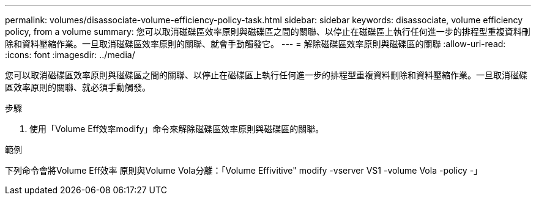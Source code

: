 ---
permalink: volumes/disassociate-volume-efficiency-policy-task.html 
sidebar: sidebar 
keywords: disassociate, volume efficiency policy, from a volume 
summary: 您可以取消磁碟區效率原則與磁碟區之間的關聯、以停止在磁碟區上執行任何進一步的排程型重複資料刪除和資料壓縮作業。一旦取消磁碟區效率原則的關聯、就會手動觸發它。 
---
= 解除磁碟區效率原則與磁碟區的關聯
:allow-uri-read: 
:icons: font
:imagesdir: ../media/


[role="lead"]
您可以取消磁碟區效率原則與磁碟區之間的關聯、以停止在磁碟區上執行任何進一步的排程型重複資料刪除和資料壓縮作業。一旦取消磁碟區效率原則的關聯、就必須手動觸發。

.步驟
. 使用「Volume Eff效率modify」命令來解除磁碟區效率原則與磁碟區的關聯。


.範例
下列命令會將Volume Eff效率 原則與Volume Vola分離：「Volume Effivitive" modify -vserver VS1 -volume Vola -policy -」
